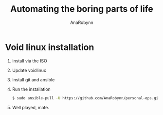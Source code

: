 #+TITLE: Automating the boring parts of life
#+AUTHOR: AnaRobynn
#+STARTUP: hideblocks

* Void linux installation
  1. Install via the ISO
  2. Update voidlinux
  3. Install git and ansible
  4. Run the installation
     #+BEGIN_SRC sh
     $ sudo ansible-pull -U https://github.com/AnaRobynn/personal-ops.git void-install/setup.yml
     #+END_SRC
  5. Well played, mate.
